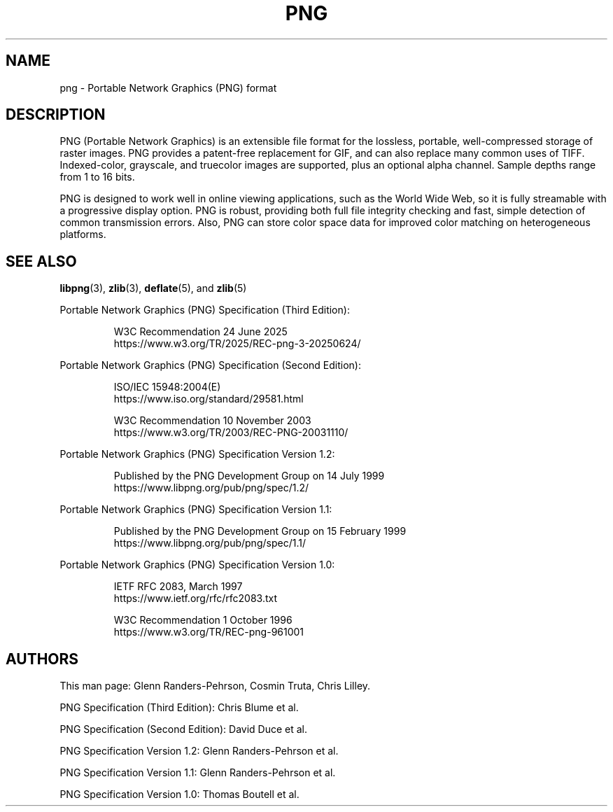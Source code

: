 .TH PNG 5 "July 14, 2025"
.SH NAME
png \- Portable Network Graphics (PNG) format

.SH DESCRIPTION
PNG (Portable Network Graphics) is an extensible file format for the
lossless, portable, well-compressed storage of raster images.  PNG
provides a patent-free replacement for GIF, and can also replace many
common uses of TIFF. Indexed-color, grayscale, and truecolor images
are supported, plus an optional alpha channel.  Sample depths range
from 1 to 16 bits.
.P
PNG is designed to work well in online viewing applications, such
as the World Wide Web, so it is fully streamable with a progressive
display option.  PNG is robust, providing both full file integrity
checking and fast, simple detection of common transmission errors.
Also, PNG can store color space data for improved color matching on
heterogeneous platforms.

.SH "SEE ALSO"
.BR "libpng"(3), " zlib"(3), " deflate"(5), " " and " zlib"(5)
.LP
Portable Network Graphics (PNG) Specification (Third Edition):
.IP
.br
W3C Recommendation 24 June 2025
.br
https://www.w3.org/TR/2025/REC-png-3-20250624/
.LP
Portable Network Graphics (PNG) Specification (Second Edition):
.IP
.br
ISO/IEC 15948:2004(E)
.br
https://www.iso.org/standard/29581.html
.IP
.br
W3C Recommendation 10 November 2003
.br
https://www.w3.org/TR/2003/REC-PNG-20031110/
.LP
Portable Network Graphics (PNG) Specification Version 1.2:
.IP
.br
Published by the PNG Development Group on 14 July 1999
.br
https://www.libpng.org/pub/png/spec/1.2/
.LP
Portable Network Graphics (PNG) Specification Version 1.1:
.IP
.br
Published by the PNG Development Group on 15 February 1999
.br
https://www.libpng.org/pub/png/spec/1.1/
.LP
Portable Network Graphics (PNG) Specification Version 1.0:
.IP
.br
IETF RFC 2083, March 1997
.br
https://www.ietf.org/rfc/rfc2083.txt
.IP
.br
W3C Recommendation 1 October 1996
.br
https://www.w3.org/TR/REC-png-961001

.SH AUTHORS
This man page: Glenn Randers-Pehrson, Cosmin Truta, Chris Lilley.
.LP
PNG Specification (Third Edition): Chris Blume et al.
.LP
PNG Specification (Second Edition): David Duce et al.
.LP
PNG Specification Version 1.2: Glenn Randers-Pehrson et al.
.LP
PNG Specification Version 1.1: Glenn Randers-Pehrson et al.
.LP
PNG Specification Version 1.0: Thomas Boutell et al.

.\" end of man page
